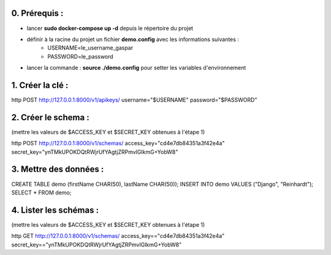0. Prérequis :
--------------

* lancer **sudo docker-compose up -d** depuis le répertoire du projet
* définir à la racine du projet un fichier **demo.config** avec les informations suivantes :
    * USERNAME=le_username_gaspar
    * PASSWORD=le_password
* lancer la commande : **source ./demo.config** pour setter les variables d'environnement


1. Créer la clé :
-----------------

http POST http://127.0.0.1:8000/v1/apikeys/ username="$USERNAME" password="$PASSWORD"

2. Créer le schema :
--------------------

(mettre les valeurs de $ACCESS_KEY et $SECRET_KEY obtenues à l'étape 1)

http POST http://127.0.0.1:8000/v1/schemas/ access_key="cd4e7db84351a3f42e4a" secret_key="ynTMkUPOKDQtRWjrUfYAgtjZRPmvlGIkmG+YobW8"

3. Mettre des données :
-----------------------

CREATE TABLE demo (firstName CHAR(50), lastName CHAR(50));
INSERT INTO demo VALUES ("Django", "Reinhardt");
SELECT * FROM demo;

4. Lister les schémas :
-----------------------

(mettre les valeurs de $ACCESS_KEY et $SECRET_KEY obtenues à l'étape 1)

http GET http://127.0.0.1:8000/v1/schemas/ access_key=="cd4e7db84351a3f42e4a" secret_key=="ynTMkUPOKDQtRWjrUfYAgtjZRPmvlGIkmG+YobW8"